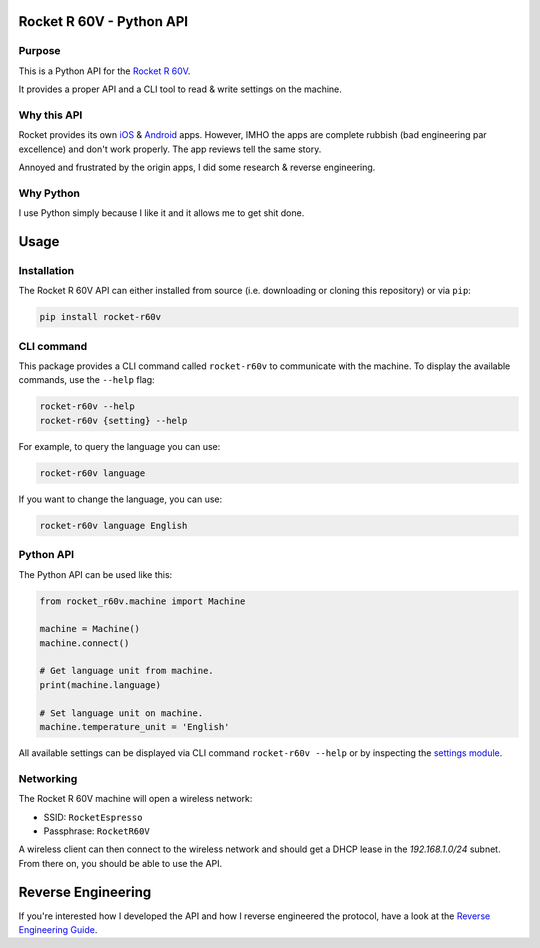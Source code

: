 Rocket R 60V - Python API
=========================

Purpose
-------

This is a Python API for the `Rocket R 60V <https://rocket-espresso.com/r-60v.html>`_.

It provides a proper API and a CLI tool to read & write settings on the machine.

Why this API
------------

Rocket provides its own `iOS <https://apps.apple.com/us/app/rocket-r60v/id1073102815>`_ & `Android <https://play.google.com/store/apps/details?id=com.gicar.Rocket_R60V>`_ apps. However, IMHO the apps are complete rubbish (bad engineering par excellence) and don't work properly. The app reviews tell the same story.

Annoyed and frustrated by the origin apps, I did some research & reverse engineering.

Why Python
----------

I use Python simply because I like it and it allows me to get shit done. 

Usage
=====

Installation
------------

The Rocket R 60V API can either installed from source (i.e. downloading or cloning this repository) or via ``pip``:

.. code-block:: bash

    pip install rocket-r60v

CLI command
-----------

This package provides a CLI command called ``rocket-r60v`` to communicate with the machine.
To display the available commands, use the ``--help`` flag:

.. code-block:: bash

    rocket-r60v --help
    rocket-r60v {setting} --help

For example, to query the language you can use:

.. code-block:: bash

    rocket-r60v language

If you want to change the language, you can use:

.. code-block:: bash

    rocket-r60v language English

Python API
----------

The Python API can be used like this:

.. code-block:: python

    from rocket_r60v.machine import Machine

    machine = Machine()
    machine.connect()

    # Get language unit from machine.
    print(machine.language)

    # Set language unit on machine.
    machine.temperature_unit = 'English'

All available settings can be displayed via CLI command ``rocket-r60v --help`` or by inspecting the `settings module <rocket_r60v/settings/__init__.py>`_.

Networking
----------

The Rocket R 60V machine will open a wireless network:

- SSID: ``RocketEspresso``
- Passphrase: ``RocketR60V``

A wireless client can then connect to the wireless network and should get a DHCP lease in the `192.168.1.0/24` subnet. 
From there on, you should be able to use the API.

Reverse Engineering
===================

If you're interested how I developed the API and how I reverse engineered the protocol, have a look at the `Reverse Engineering Guide <REVERSE_ENGINEERING.rst>`_.


